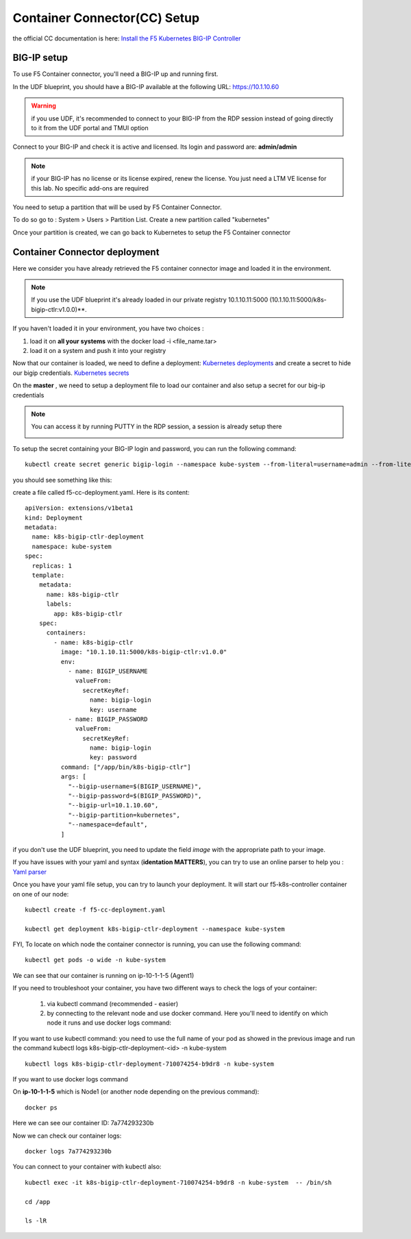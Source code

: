 Container Connector(CC) Setup
=============================

the official CC documentation is here: `Install the F5 Kubernetes BIG-IP Controller <http://clouddocs.f5.com/containers/v1/kubernetes/kctlr-app-install.html>`_

BIG-IP setup
------------

To use F5 Container connector, you'll need a BIG-IP up and running first. 

In the UDF blueprint, you should have a BIG-IP available at the following URL: https://10.1.10.60

.. warning:: 

	if you use UDF, it's recommended to connect to your BIG-IP from the RDP session instead of going directly to it from the UDF portal and TMUI option

Connect to your BIG-IP and check it is active and licensed. Its login and password are: **admin/admin**

.. note::

	if your BIG-IP has no license or its license expired, renew the license. You just need a LTM VE license for this lab. No specific add-ons are required

You need to setup a partition that will be used by F5 Container Connector. 

To do so go to : System > Users > Partition List. Create a new partition called "kubernetes"

.. image:: ../images/f5-container-connector-bigip-partition-setup.png
	:align: center

Once your partition is created, we can go back to Kubernetes to setup the F5 Container connector

Container Connector deployment
------------------------------

Here we consider you have already retrieved the F5 container connector image and loaded it in the environment. 

.. note::

	If you use the UDF blueprint it's already loaded in our private registry 10.1.10.11:5000 (10.1.10.11:5000/k8s-bigip-ctlr:v1.0.0)**.

If you haven't loaded it in your environment, you have two choices :

#. load it on **all your systems** with the docker load -i <file_name.tar> 
#. load it on a system and push it into your registry


Now that our container is loaded, we need to define a deployment: `Kubernetes deployments <https://kubernetes.io/docs/user-guide/deployments/>`_ and create a secret to hide our bigip credentials. `Kubernetes secrets <https://kubernetes.io/docs/user-guide/secrets/>`_

On the **master** , we need to setup a deployment file to load our container and also setup a secret for our big-ip credentials

.. note:: 

	You can access it by running PUTTY in the RDP session, a session is already setup there

	.. image:: ../images/f5-container-connector-launch-ssh.png
		:align: center
		:scale: 50%

To setup the secret containing your BIG-IP login and password, you can run the following command:

::

	kubectl create secret generic bigip-login --namespace kube-system --from-literal=username=admin --from-literal=password=admin

you should see something like this: 

.. image:: ../images/f5-container-connector-bigip-secret.png
	:align: center


create a file called f5-cc-deployment.yaml. Here is its content:

::

	apiVersion: extensions/v1beta1
	kind: Deployment
	metadata:
	  name: k8s-bigip-ctlr-deployment
	  namespace: kube-system
	spec:
	  replicas: 1
	  template:
	    metadata:
	      name: k8s-bigip-ctlr
	      labels:
	        app: k8s-bigip-ctlr
	    spec:
	      containers:
	        - name: k8s-bigip-ctlr
	          image: "10.1.10.11:5000/k8s-bigip-ctlr:v1.0.0"
	          env:
	            - name: BIGIP_USERNAME
	              valueFrom:
	                secretKeyRef:
	                  name: bigip-login
	                  key: username
	            - name: BIGIP_PASSWORD
	              valueFrom:
	                secretKeyRef:
	                  name: bigip-login
	                  key: password
	          command: ["/app/bin/k8s-bigip-ctlr"]
	          args: [
	            "--bigip-username=$(BIGIP_USERNAME)",
	            "--bigip-password=$(BIGIP_PASSWORD)",
	            "--bigip-url=10.1.10.60",
	            "--bigip-partition=kubernetes",
	            "--namespace=default",
	          ]

if you don't use the UDF blueprint, you need to update the field *image* with the appropriate path to your image. 

If you have issues with your yaml and syntax (**identation MATTERS**), you can try to use an online parser to help you : `Yaml parser <http://www.yamllint.com/>`_

Once you have your yaml file setup, you can try to launch your deployment. It will start our f5-k8s-controller container on one of our node: 

::

	kubectl create -f f5-cc-deployment.yaml

	kubectl get deployment k8s-bigip-ctlr-deployment --namespace kube-system

.. image:: ../images/f5-container-connector-launch-deployment-controller.png
	:align: center

FYI, To locate on which node the container connector is running, you can use the following command: 

:: 

	kubectl get pods -o wide -n kube-system

.. image:: ../images/f5-container-connector-locate-controller-container.png
	:align: center

We can see that our container is running on ip-10-1-1-5 (Agent1) 

If you need to troubleshoot your container, you have two different ways to check the logs of your container: 

	1. via kubectl command (recommended - easier)
	2. by connecting to the relevant node and use docker command. Here you'll need to identify on which node it runs and use docker logs command: 

If you want to use kubectl command: you need to use the full name of your pod as showed in the previous image and run the command kubectl logs k8s-bigip-ctlr-deployment-<id> -n kube-system

::

	 kubectl logs k8s-bigip-ctlr-deployment-710074254-b9dr8 -n kube-system

.. image:: ../images/f5-container-connector-check-logs-kubectl.png
 	:align: center
 	:scale: 50%

If you want to use docker logs command

On **ip-10-1-1-5** which is Node1 (or another node depending on the previous command): 

:: 

	docker ps 

.. image:: ../images/f5-container-connector-find-dockerID--controller-container.png
	:align: center

Here we can see our container ID: 7a774293230b 

Now we can check our container logs: 

:: 

	docker logs 7a774293230b 

.. image:: ../images/f5-container-connector-check-logs-controller-container.png
	:align: center


You can connect to your container with kubectl also: 

::

	 kubectl exec -it k8s-bigip-ctlr-deployment-710074254-b9dr8 -n kube-system  -- /bin/sh

	 cd /app

	 ls -lR

